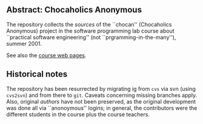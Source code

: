 

** Abstract: Chocaholics Anonymous


The repository collects the /sources/ of the ``chocan'' (Chocaholics
Anonymous) project in the software programming lab course about ``practical
software engineering'' (not ``prgramming-in-the-many''), summer 2001.

See also the  [[http://heim.ifi.uio.no/msteffen/teaching/softtech/ss01/projektpraktikum/][course web pages]].





** Historical notes

The repository has been resurrected by migrating ig from ~cvs~ via svn
(using ~cvs2svn~) and from there to ~git~. Caveats concerning missing
branches apply.  Also, original /authors/ have not been preserved, as the
original development was done all via ``anonoymous'' logins; in general,
the contributors were the different students in the course plus the course
teachers. 





